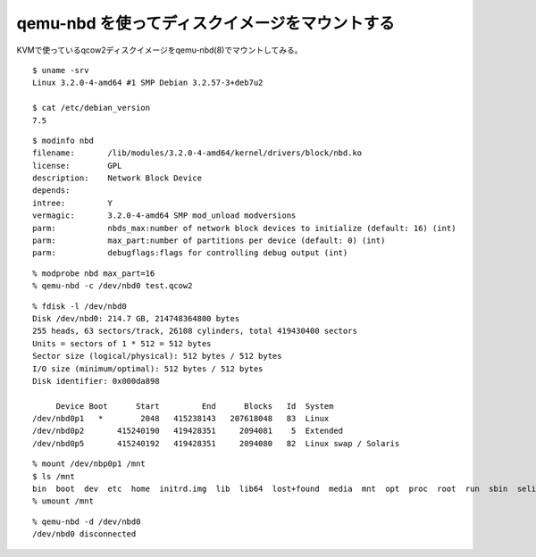 qemu-nbd を使ってディスクイメージをマウントする
=========================================================



.. author:: default
.. categories:: qemu
.. tags:: debian, wheezy, qemu
.. comments::

KVMで使っているqcow2ディスクイメージをqemu-nbd(8)でマウントしてみる。

::

  $ uname -srv
  Linux 3.2.0-4-amd64 #1 SMP Debian 3.2.57-3+deb7u2

  $ cat /etc/debian_version
  7.5

::

  $ modinfo nbd
  filename:       /lib/modules/3.2.0-4-amd64/kernel/drivers/block/nbd.ko
  license:        GPL
  description:    Network Block Device
  depends:
  intree:         Y
  vermagic:       3.2.0-4-amd64 SMP mod_unload modversions
  parm:           nbds_max:number of network block devices to initialize (default: 16) (int)
  parm:           max_part:number of partitions per device (default: 0) (int)
  parm:           debugflags:flags for controlling debug output (int)

::

  % modprobe nbd max_part=16
  % qemu-nbd -c /dev/nbd0 test.qcow2

::

  % fdisk -l /dev/nbd0
  Disk /dev/nbd0: 214.7 GB, 214748364800 bytes
  255 heads, 63 sectors/track, 26108 cylinders, total 419430400 sectors
  Units = sectors of 1 * 512 = 512 bytes
  Sector size (logical/physical): 512 bytes / 512 bytes
  I/O size (minimum/optimal): 512 bytes / 512 bytes
  Disk identifier: 0x000da898

       Device Boot      Start         End      Blocks   Id  System
  /dev/nbd0p1   *        2048   415238143   207618048   83  Linux
  /dev/nbd0p2       415240190   419428351     2094081    5  Extended
  /dev/nbd0p5       415240192   419428351     2094080   82  Linux swap / Solaris

::

  % mount /dev/nbp0p1 /mnt
  $ ls /mnt
  bin  boot  dev  etc  home  initrd.img  lib  lib64  lost+found  media  mnt  opt  proc  root  run  sbin  selinux  srv  sys  tmp  usr  var  vmlinuz
  % umount /mnt

::

  % qemu-nbd -d /dev/nbd0
  /dev/nbd0 disconnected
